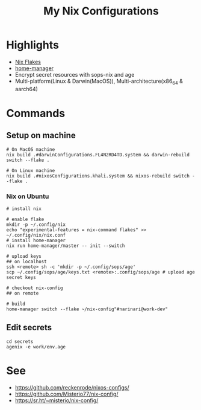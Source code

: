#+title: My Nix Configurations

* Highlights
- [[https://nixos.wiki/wiki/Flakes][Nix Flakes]]
- [[https://github.com/nix-community/home-manager][home-manager]]
- Encrypt secret resources with sops-nix and age
- Multi-platform(Linux & Darwin(MacOS)), Multi-architecture(x86_64 & aarch64)

* Commands
** Setup on machine
#+begin_src shell
# On MacOS machine
nix build .#darwinConfigurations.FL4N2RD4TD.system && darwin-rebuild switch --flake .

# On Linux machine
nix build .#nixosConfigurations.khali.system && nixos-rebuild switch --flake .
#+end_src
*** Nix on Ubuntu

#+begin_src shell
# install nix

# enable flake
mkdir -p ~/.config/nix
echo "experimental-features = nix-command flakes" >> ~/.config/nix/nix.conf
# install home-manager
nix run home-manager/master -- init --switch

# upload keys
## on localhost
ssh <remote> sh -c 'mkdir -p ~/.config/sops/age'
scp ~/.config/sops/age/keys.txt <remote>:.config/sops/age # upload age secret keys

# checkout nix-config
## on remote

# build
home-manager switch --flake ~/nix-config"#narinari@work-dev"
#+end_src

** Edit secrets
#+begin_src shell
cd secrets
agenix -e work/env.age
#+end_src

* See
- https://github.com/reckenrode/nixos-configs/
- https://github.com/Misterio77/nix-config/
- https://sr.ht/~misterio/nix-config/

